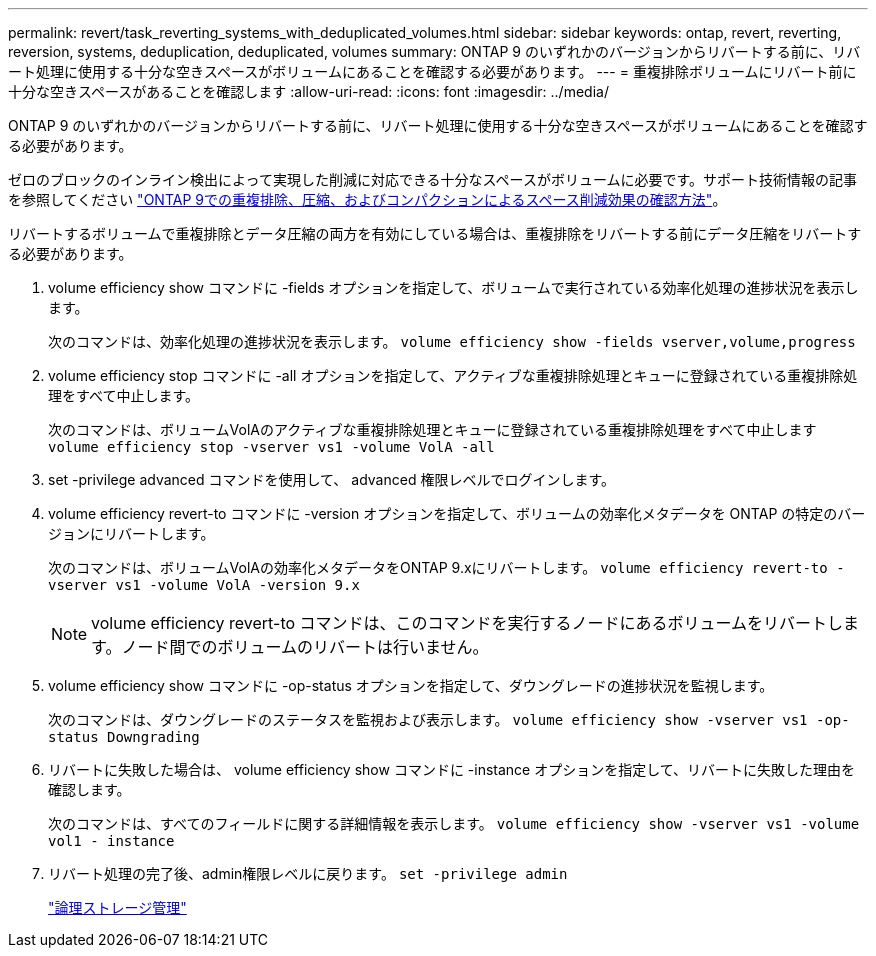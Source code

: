 ---
permalink: revert/task_reverting_systems_with_deduplicated_volumes.html 
sidebar: sidebar 
keywords: ontap, revert, reverting, reversion, systems, deduplication, deduplicated, volumes 
summary: ONTAP 9 のいずれかのバージョンからリバートする前に、リバート処理に使用する十分な空きスペースがボリュームにあることを確認する必要があります。 
---
= 重複排除ボリュームにリバート前に十分な空きスペースがあることを確認します
:allow-uri-read: 
:icons: font
:imagesdir: ../media/


[role="lead"]
ONTAP 9 のいずれかのバージョンからリバートする前に、リバート処理に使用する十分な空きスペースがボリュームにあることを確認する必要があります。

ゼロのブロックのインライン検出によって実現した削減に対応できる十分なスペースがボリュームに必要です。サポート技術情報の記事を参照してください link:https://kb.netapp.com/Advice_and_Troubleshooting/Data_Storage_Software/ONTAP_OS/How_to_see_space_savings_from_deduplication%2C_compression%2C_and_compaction_in_ONTAP_9["ONTAP 9での重複排除、圧縮、およびコンパクションによるスペース削減効果の確認方法"]。

リバートするボリュームで重複排除とデータ圧縮の両方を有効にしている場合は、重複排除をリバートする前にデータ圧縮をリバートする必要があります。

. volume efficiency show コマンドに -fields オプションを指定して、ボリュームで実行されている効率化処理の進捗状況を表示します。
+
次のコマンドは、効率化処理の進捗状況を表示します。 `volume efficiency show -fields vserver,volume,progress`

. volume efficiency stop コマンドに -all オプションを指定して、アクティブな重複排除処理とキューに登録されている重複排除処理をすべて中止します。
+
次のコマンドは、ボリュームVolAのアクティブな重複排除処理とキューに登録されている重複排除処理をすべて中止します `volume efficiency stop -vserver vs1 -volume VolA -all`

. set -privilege advanced コマンドを使用して、 advanced 権限レベルでログインします。
. volume efficiency revert-to コマンドに -version オプションを指定して、ボリュームの効率化メタデータを ONTAP の特定のバージョンにリバートします。
+
次のコマンドは、ボリュームVolAの効率化メタデータをONTAP 9.xにリバートします。 `volume efficiency revert-to -vserver vs1 -volume VolA -version 9.x`

+

NOTE: volume efficiency revert-to コマンドは、このコマンドを実行するノードにあるボリュームをリバートします。ノード間でのボリュームのリバートは行いません。

. volume efficiency show コマンドに -op-status オプションを指定して、ダウングレードの進捗状況を監視します。
+
次のコマンドは、ダウングレードのステータスを監視および表示します。 `volume efficiency show -vserver vs1 -op-status Downgrading`

. リバートに失敗した場合は、 volume efficiency show コマンドに -instance オプションを指定して、リバートに失敗した理由を確認します。
+
次のコマンドは、すべてのフィールドに関する詳細情報を表示します。 `volume efficiency show -vserver vs1 -volume vol1 - instance`

. リバート処理の完了後、admin権限レベルに戻ります。 `set -privilege admin`
+
link:../volumes/index.html["論理ストレージ管理"]


